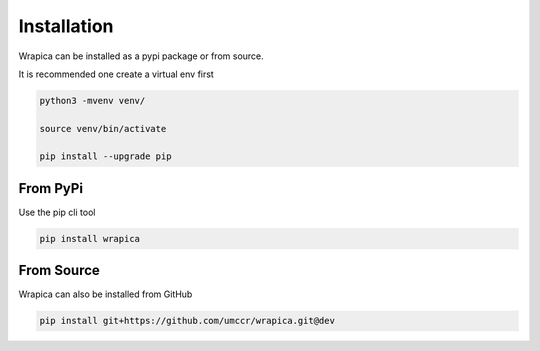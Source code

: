 Installation
============

Wrapica can be installed as a pypi package or from source.

It is recommended one create a virtual env first

.. code-block:: bash

    python3 -mvenv venv/

    source venv/bin/activate

    pip install --upgrade pip

From PyPi
---------

Use the pip cli tool

.. code-block:: bash

    pip install wrapica


From Source
-----------

Wrapica can also be installed from GitHub


.. code-block:: bash

    pip install git+https://github.com/umccr/wrapica.git@dev